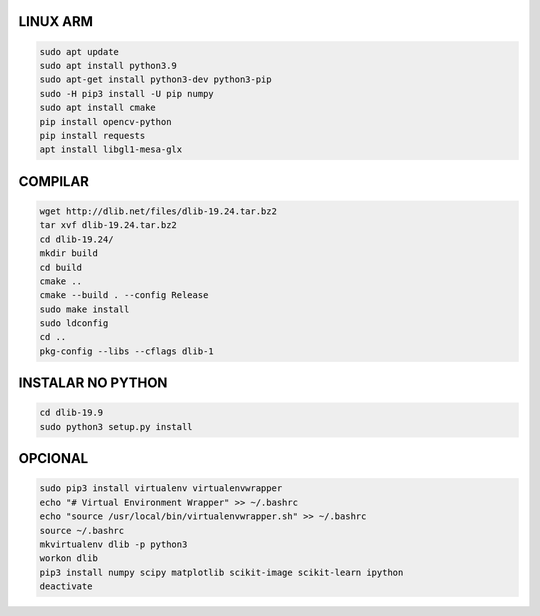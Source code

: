 LINUX ARM
===================

.. code:: python

    sudo apt update
    sudo apt install python3.9
    sudo apt-get install python3-dev python3-pip
    sudo -H pip3 install -U pip numpy
    sudo apt install cmake
    pip install opencv-python
    pip install requests
    apt install libgl1-mesa-glx

**COMPILAR**
===================

.. code:: python

    wget http://dlib.net/files/dlib-19.24.tar.bz2
    tar xvf dlib-19.24.tar.bz2
    cd dlib-19.24/
    mkdir build
    cd build
    cmake ..
    cmake --build . --config Release
    sudo make install
    sudo ldconfig
    cd ..
    pkg-config --libs --cflags dlib-1

**INSTALAR NO PYTHON**
===================

.. code:: python

    cd dlib-19.9
    sudo python3 setup.py install

**OPCIONAL**
===================

.. code:: python

    sudo pip3 install virtualenv virtualenvwrapper
    echo "# Virtual Environment Wrapper" >> ~/.bashrc
    echo "source /usr/local/bin/virtualenvwrapper.sh" >> ~/.bashrc
    source ~/.bashrc
    mkvirtualenv dlib -p python3
    workon dlib 
    pip3 install numpy scipy matplotlib scikit-image scikit-learn ipython
    deactivate
